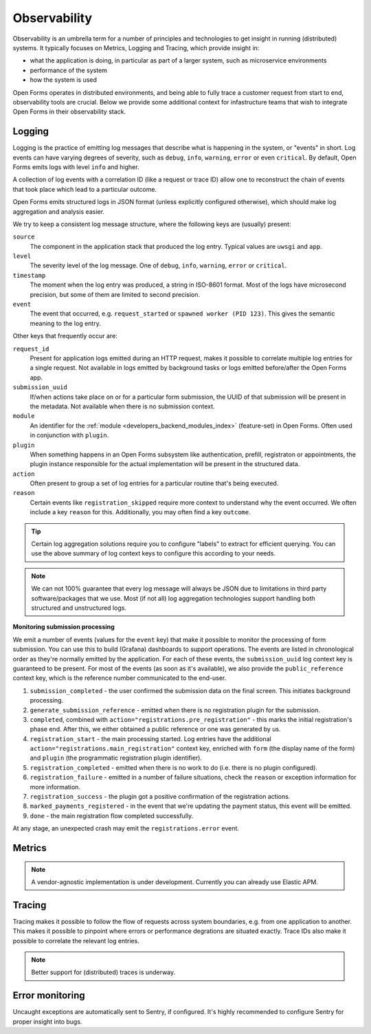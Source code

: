 .. _installation_observability:

=============
Observability
=============

Observability is an umbrella term for a number of principles and technologies to get
insight in running (distributed) systems. It typically focuses on Metrics, Logging and
Tracing, which provide insight in:

* what the application is doing, in particular as part of a larger system, such as
  microservice environments
* performance of the system
* how the system is used

Open Forms operates in distributed environments, and being able to fully trace a
customer request from start to end, observability tools are crucial. Below we provide
some additional context for infastructure teams that wish to integrate Open Forms in
their observability stack.

.. versionadded:: 3.2.0

    Open Forms is being fitted with better instrumentation to facilitate vendor-agnostic
    observability.

Logging
=======

Logging is the practice of emitting log messages that describe what is happening in the
system, or "events" in short. Log events can have varying degrees of severity, such as
``debug``, ``info``, ``warning``, ``error`` or even ``critical``. By default, Open Forms
emits logs with level ``info`` and higher.

A collection of log events with a correlation ID (like a request or trace ID) allow one
to reconstruct the chain of events that took place which lead to a particular outcome.

Open Forms emits structured logs in JSON format (unless explicitly configured otherwise),
which should make log aggregation and analysis easier.

We try to keep a consistent log message structure, where the following keys
are (usually) present:

``source``
    The component in the application stack that produced the log entry. Typical
    values are ``uwsgi`` and ``app``.

``level``
    The severity level of the log message. One of ``debug``, ``info``, ``warning``,
    ``error`` or ``critical``.

``timestamp``
    The moment when the log entry was produced, a string in ISO-8601 format. Most of
    the logs have microsecond precision, but some of them are limited to second
    precision.

``event``
    The event that occurred, e.g. ``request_started`` or ``spawned worker (PID 123)``.
    This gives the semantic meaning to the log entry.

Other keys that frequently occur are:

``request_id``
    Present for application logs emitted during an HTTP request, makes it possible to
    correlate multiple log entries for a single request. Not available in logs emitted
    by background tasks or logs emitted before/after the Open Forms app.

``submission_uuid``
    If/when actions take place on or for a particular form submission, the UUID of that
    submission will be present in the metadata. Not available when there is no submission
    context.

``module``
    An identifier for the :ref:`module <developers_backend_modules_index>`
    (feature-set) in Open Forms. Often used in conjunction with ``plugin``.

``plugin``
    When something happens in an Open Forms subsystem like authentication, prefill,
    registraton or appointments, the plugin instance responsible for the actual
    implementation will be present in the structured data.

``action``
    Often present to group a set of log entries for a particular routine that's being
    executed.

``reason``
    Certain events like ``registration_skipped`` require more context to understand why
    the event occurred. We often include a key ``reason`` for this. Additionally, you
    may often find a key ``outcome``.

.. tip:: Certain log aggregation solutions require you to configure "labels" to extract
   for efficient querying. You can use the above summary of log context keys to configure
   this according to your needs.

.. note:: We can not 100% guarantee that every log message will always be JSON due to
   limitations in third party software/packages that we use. Most (if not all) log
   aggregation technologies support handling both structured and unstructured logs.

**Monitoring submission processing**

We emit a number of events (values for the ``event`` key) that make it possible to
monitor the processing of form submission. You can use this to build (Grafana)
dashboards to support operations. The events are listed in chronological order as they're
normally emitted by the application. For each of these events, the ``submission_uuid``
log context key is guaranteed to be present. For most of the events (as soon as it's
available), we also provide the ``public_reference`` context key, which is the reference
number communicated to the end-user.

1. ``submission_completed`` - the user confirmed the submission data on the final
   screen. This initiates background processing.
2. ``generate_submission_reference`` - emitted when there is no registration plugin for
   the submission.
3. ``completed``, combined with ``action="registrations.pre_registration"`` - this marks
   the initial registration's phase end. After this, we either obtained a public
   reference or one was generated by us.
4. ``registration_start`` - the main processing started. Log entries have the additional
   ``action="registrations.main_registration"`` context key, enriched with ``form`` (the
   display name of the form) and ``plugin`` (the programmatic registration plugin
   identifier).
5. ``registration_completed`` - emitted when there is no work to do (i.e. there is no
   plugin configured).
6. ``registration_failure`` - emitted in a number of failure situations, check the
   ``reason`` or exception information for more information.
7. ``registration_success`` - the plugin got a positive confirmation of the registration
   actions.
8. ``marked_payments_registered`` - in the event that we're updating the payment status,
   this event will be emitted.
9. ``done`` - the main registration flow completed successfully.

At any stage, an unexpected crash may emit the ``registrations.error`` event.

Metrics
=======

.. note:: A vendor-agnostic implementation is under development. Currently you can
   already use Elastic APM.

Tracing
=======

Tracing makes it possible to follow the flow of requests across system boundaries,
e.g. from one application to another. This makes it possible to pinpoint where errors
or performance degrations are situated exactly. Trace IDs also make it possible to
correlate the relevant log entries.

.. note:: Better support for (distributed) traces is underway.

Error monitoring
================

Uncaught exceptions are automatically sent to Sentry, if configured. It's highly
recommended to configure Sentry for proper insight into bugs.
